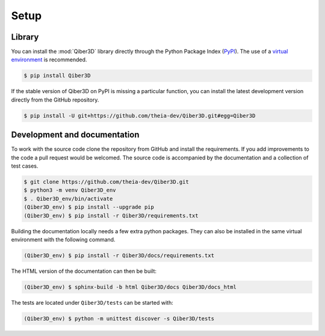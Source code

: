 Setup
-----

Library
=======

You can install the :mod:`Qiber3D` library directly through the Python Package Index (`PyPI <https://pypi.org>`_).
The use of a `virtual environment <https://docs.python.org/3/tutorial/venv.html>`_ is recommended.

.. code-block:: shell-session

   $ pip install Qiber3D


If the stable version of Qiber3D on PyPI is missing a particular function, you can install the latest development version directly from the GitHub repository.

.. code-block:: shell-session

    $ pip install -U git+https://github.com/theia-dev/Qiber3D.git#egg=Qiber3D


Development and documentation
=============================

To work with the source code clone the repository from GitHub and install the requirements.
If you add improvements to the code a pull request would be welcomed.
The source code is accompanied by the documentation and a collection of test cases.

.. code-block:: shell-session

    $ git clone https://github.com/theia-dev/Qiber3D.git
    $ python3 -m venv Qiber3D_env
    $ . Qiber3D_env/bin/activate
    (Qiber3D_env) $ pip install --upgrade pip
    (Qiber3D_env) $ pip install -r Qiber3D/requirements.txt

Building the documentation locally needs a few extra python packages.
They can also be installed in the same virtual environment with the following command.

.. code-block:: shell-session

    (Qiber3D_env) $ pip install -r Qiber3D/docs/requirements.txt

The HTML version of the documentation can then be built:

.. code-block:: shell-session

     (Qiber3D_env) $ sphinx-build -b html Qiber3D/docs Qiber3D/docs_html

The tests are located under ``Qiber3D/tests`` can be started with:

.. code-block:: shell-session

      (Qiber3D_env) $ python -m unittest discover -s Qiber3D/tests
